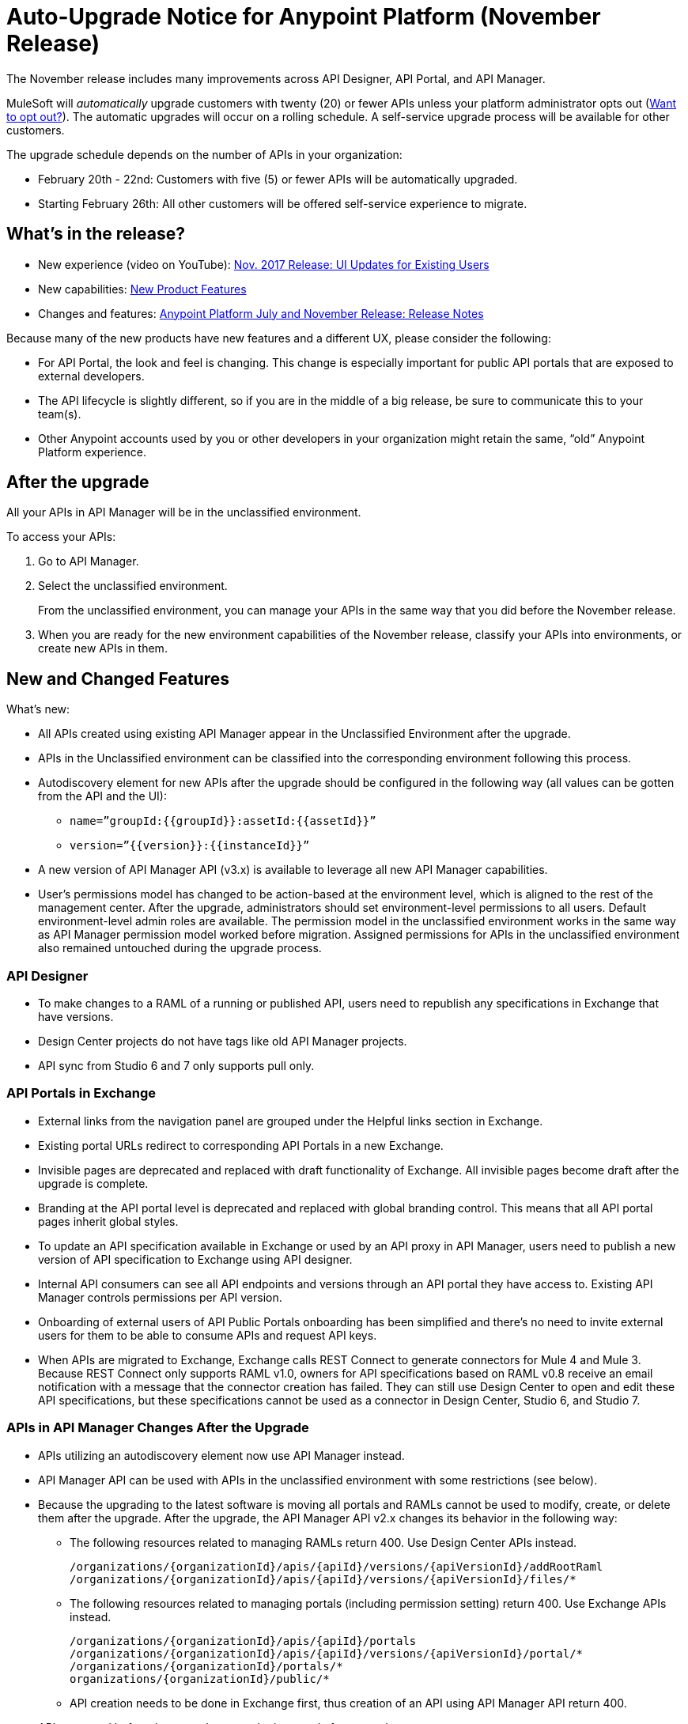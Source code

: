 = Auto-Upgrade Notice for Anypoint Platform (November Release)

The November release includes many improvements across API Designer, API Portal, and API Manager.

MuleSoft will _automatically_ upgrade customers with twenty (20) or fewer APIs unless your platform administrator opts out (<<opt_out>>). The automatic upgrades will occur on a rolling schedule. A self-service upgrade process will be available for other customers.

The upgrade schedule depends on the number of APIs in your organization:

* February 20th - 22nd: Customers with five (5) or fewer APIs will be automatically upgraded.
* Starting February 26th: All other customers will be offered self-service experience to migrate.

== What’s in the release?

* New experience (video on YouTube): https://www.youtube.com/watch?v=oL827WlMmfM&feature=youtu.be[Nov. 2017 Release: UI Updates for Existing Users]
* New capabilities: https://www.mulesoft.com/platform/new-product-features[New Product Features]
* Changes and features: link:anypoint-november-release[Anypoint Platform July and November Release: Release Notes]

Because many of the new products have new features and a different UX, please consider the following:

* For API Portal, the look and feel is changing. This change is especially important for public API portals that are exposed to external developers.
* The API lifecycle is slightly different, so if you are in the middle of a big release, be sure to communicate this to your team(s).
* Other Anypoint accounts used by you or other developers in your organization might retain the same, “old” Anypoint Platform experience.

== After the upgrade

All your APIs in API Manager will be in the unclassified environment.

To access your APIs:

. Go to API Manager.
. Select the unclassified environment.
+
From the unclassified environment, you can manage your APIs in the same way that you did before the November release.
+
. When you are ready for the new environment capabilities of the November release, classify your APIs into environments, or create new APIs in them.

== New and Changed Features

What’s new:

* All APIs created using existing API Manager appear in the Unclassified Environment after the upgrade.
* APIs in the Unclassified environment can be classified into the corresponding environment following this process.
* Autodiscovery element for new APIs after the upgrade should be configured in the following way (all values can be gotten from the API and the UI):
** `name=”groupId:{{groupId}}:assetId:{{assetId}}”`
** `version=”{{version}}:{{instanceId}}”`
* A new version of API Manager API (v3.x) is available to leverage all new API Manager capabilities. 
* User’s permissions model has changed to be action-based at the environment level, which is aligned to the rest of the management center. After the upgrade, administrators should set environment-level permissions to all users. Default environment-level admin roles are available. The permission model in the unclassified environment works in the same way as API Manager permission model worked before migration. Assigned permissions for APIs in the unclassified environment also remained untouched during the upgrade process.

=== API Designer

* To make changes to a RAML of a running or published API, users need to republish any specifications in Exchange that have versions. 
* Design Center projects do not have tags like old API Manager projects.
* API sync from Studio 6 and 7 only supports pull only. 

=== API Portals in Exchange

* External links from the navigation panel are grouped under the Helpful links section in Exchange.
* Existing portal URLs redirect to corresponding API Portals in a new Exchange.
* Invisible pages are deprecated and replaced with draft functionality of Exchange. All invisible pages become draft after the upgrade is complete.
* Branding at the API portal level is deprecated and replaced with global branding control. This means that all API portal pages inherit global styles.
* To update an API specification available in Exchange or used by an API proxy in API Manager, users need to publish a new version of API specification to Exchange using API designer. 
* Internal API consumers can see all API endpoints and versions through an API portal they have access to. Existing API Manager controls permissions per API version.
* Onboarding of external users of API Public Portals onboarding has been simplified and there’s no need to invite external users for them to be able to consume APIs and request API keys.
* When APIs are migrated to Exchange, Exchange calls REST Connect to generate connectors for Mule 4 and Mule 3. Because REST Connect only supports RAML v1.0, owners for API specifications based on RAML v0.8 receive an email notification with a message that the connector creation has failed. They can still use Design Center to open and edit these API specifications, but these specifications cannot be used as a connector in Design Center, Studio 6, and Studio 7.

=== APIs in API Manager Changes After the Upgrade

* APIs utilizing an autodiscovery element now use API Manager instead.
* API Manager API can be used with APIs in the unclassified environment with some restrictions (see below).
* Because the upgrading to the latest software is moving all portals and RAMLs cannot be used to modify, create, or delete them after the upgrade. After the upgrade, the API Manager API v2.x changes its behavior in the following way:
** The following resources related to managing RAMLs return 400. Use Design Center APIs instead.
+
[source,xml,linenums]
----
/organizations/{organizationId}/apis/{apiId}/versions/{apiVersionId}/addRootRaml
/organizations/{organizationId}/apis/{apiId}/versions/{apiVersionId}/files/*
----
+
** The following resources related to managing portals (including permission setting) return 400. Use Exchange APIs instead.
+
[source,xml,linenums]
----
/organizations/{organizationId}/apis/{apiId}/portals
/organizations/{organizationId}/apis/{apiId}/versions/{apiVersionId}/portal/*
/organizations/{organizationId}/portals/*
organizations/{organizationId}/public/*
----
+
** API creation needs to be done in Exchange first, thus creation of an API using API Manager API return 400.
* APIs exported before the upgrade cannot be imported after upgrade.

== Learn more here:

* link:/api-manager/manage-exchange-api-task[Manage an API from Exchange]
* link:/api-manager/environment-permission-task[Grant Permission to Access Environments]
* link:/api-manager/classify-api-task[Classify an API]

[[opt_out]]
== Want to opt out?

Send us an email with your organization ID to crowd@mulesoft.com if you want to be excluded from the automatic upgrade. You can find the ID from Anypoint Platform by navigating to Access Management -> Organization -> _your_organization_ and then finding the Organization ID in the Organization Info window.

Note that all customers are required to upgrade in 2018.

If you have problems with the new experience of Anypoint Platform, please open a support ticket from link:https://support.mulesoft.com/s/[MuleSoft Support].
